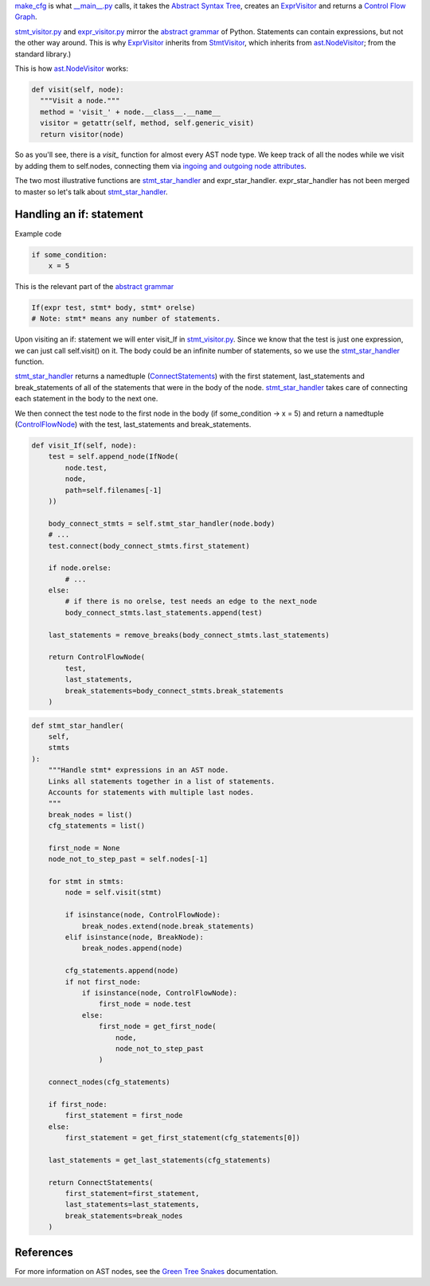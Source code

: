 `make_cfg`_ is what `__main__.py`_ calls, it takes the `Abstract Syntax Tree`_, creates an `ExprVisitor`_ and returns a `Control Flow Graph`_.

.. _make_cfg: https://github.com/python-security/pyt/blob/re_organize_code/pyt/cfg/make_cfg.py#L22-L38
.. _\_\_main\_\_.py: https://github.com/python-security/pyt/blob/re_organize_code/pyt/__main__.py#L33-L106
.. _Abstract Syntax Tree: https://en.wikipedia.org/wiki/Abstract_syntax_tree
.. _Control Flow Graph: https://en.wikipedia.org/wiki/Control_flow_graph

`stmt_visitor.py`_ and `expr_visitor.py`_ mirror the `abstract grammar`_ of Python. Statements can contain expressions, but not the other way around. This is why `ExprVisitor`_ inherits from `StmtVisitor`_, which inherits from `ast.NodeVisitor`_; from the standard library.)

.. _StmtVisitor: https://github.com/python-security/pyt/blob/re_organize_code/pyt/cfg/stmt_visitor.py#L55
.. _ExprVisitor: https://github.com/python-security/pyt/blob/re_organize_code/pyt/cfg/expr_visitor.py#L33

This is how `ast.NodeVisitor`_ works:

.. code-block:: python

  def visit(self, node):
    """Visit a node."""
    method = 'visit_' + node.__class__.__name__
    visitor = getattr(self, method, self.generic_visit)
    return visitor(node)


So as you'll see, there is a `visit\_` function for almost every AST node type. We keep track of all the nodes while we visit by adding them to self.nodes, connecting them via `ingoing and outgoing node attributes`_.

.. _ingoing and outgoing node attributes: https://github.com/python-security/pyt/blob/re_organize_code/pyt/core/node_types.py#L27-L48

The two most illustrative functions are `stmt_star_handler`_ and expr_star_handler. expr_star_handler has not been merged to master so let's talk about `stmt_star_handler`_.


Handling an if: statement 
=========================

Example code

.. code-block:: python

  if some_condition:
      x = 5

This is the relevant part of the `abstract grammar`_

.. code-block:: python

  If(expr test, stmt* body, stmt* orelse)
  # Note: stmt* means any number of statements. 


Upon visiting an if: statement we will enter visit_If in `stmt_visitor.py`_. Since we know that the test is just one expression, we can just call self.visit() on it. The body could be an infinite number of statements, so we use the `stmt_star_handler`_ function.

`stmt_star_handler`_ returns a namedtuple (`ConnectStatements`_) with the first statement, last_statements and break_statements of all of the statements that were in the body of the node. `stmt_star_handler`_ takes care of connecting each statement in the body to the next one.

We then connect the test node to the first node in the body (if some_condition -> x = 5) and return a namedtuple (`ControlFlowNode`_) with the test, last_statements and break_statements.


.. _ConnectStatements: https://github.com/python-security/pyt/blob/re_organize_code/pyt/cfg/stmt_visitor_helper.py#L15

.. _ControlFlowNode: https://github.com/python-security/pyt/blob/re_organize_code/pyt/core/node_types.py#L7

.. _stmt\_visitor.py: https://github.com/python-security/pyt/blob/re_organize_code/pyt/cfg/stmt_visitor.py

.. _expr\_visitor.py: https://github.com/python-security/pyt/blob/re_organize_code/pyt/cfg/expr_visitor.py

.. _stmt_star_handler: https://github.com/python-security/pyt/blob/re_organize_code/pyt/cfg/stmt_visitor.py#L60-L121


.. code-block:: python

  def visit_If(self, node):
      test = self.append_node(IfNode(
          node.test,
          node,
          path=self.filenames[-1]
      ))

      body_connect_stmts = self.stmt_star_handler(node.body)
      # ...
      test.connect(body_connect_stmts.first_statement)

      if node.orelse:
          # ...
      else:
          # if there is no orelse, test needs an edge to the next_node
          body_connect_stmts.last_statements.append(test)

      last_statements = remove_breaks(body_connect_stmts.last_statements)

      return ControlFlowNode(
          test,
          last_statements,
          break_statements=body_connect_stmts.break_statements
      )


.. code-block:: python

  def stmt_star_handler(
      self,
      stmts
  ):
      """Handle stmt* expressions in an AST node.
      Links all statements together in a list of statements.
      Accounts for statements with multiple last nodes.
      """
      break_nodes = list()
      cfg_statements = list()

      first_node = None
      node_not_to_step_past = self.nodes[-1]

      for stmt in stmts:
          node = self.visit(stmt)

          if isinstance(node, ControlFlowNode):
              break_nodes.extend(node.break_statements)
          elif isinstance(node, BreakNode):
              break_nodes.append(node)

          cfg_statements.append(node)
          if not first_node:
              if isinstance(node, ControlFlowNode):
                  first_node = node.test
              else:
                  first_node = get_first_node(
                      node,
                      node_not_to_step_past
                  )

      connect_nodes(cfg_statements)

      if first_node:
          first_statement = first_node
      else:
          first_statement = get_first_statement(cfg_statements[0])

      last_statements = get_last_statements(cfg_statements)

      return ConnectStatements(
          first_statement=first_statement,
          last_statements=last_statements,
          break_statements=break_nodes
      )


.. _ast.NodeVisitor: https://docs.python.org/3/library/ast.html#ast.NodeVisitor
.. _abstract grammar: https://docs.python.org/3/library/ast.html#abstract-grammar

References
==========

For more information on AST nodes, see the `Green Tree Snakes`_ documentation.

.. _Green Tree Snakes: https://greentreesnakes.readthedocs.io/en/latest/nodes.html
